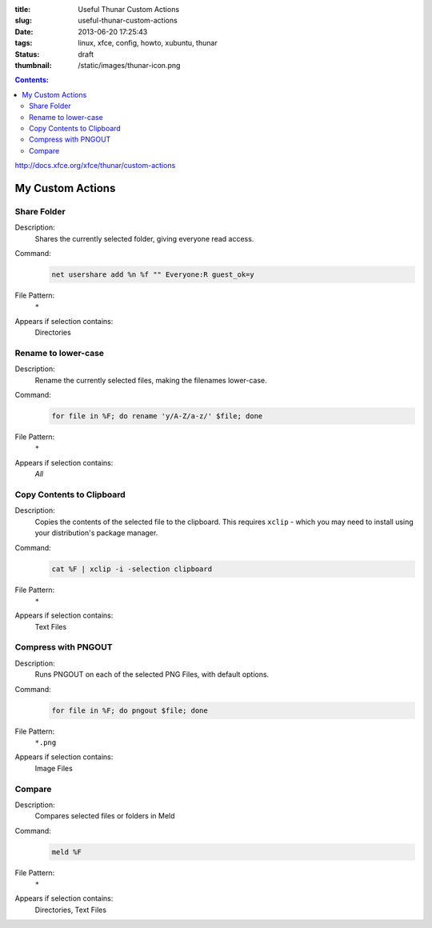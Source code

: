 :title: Useful Thunar Custom Actions
:slug: useful-thunar-custom-actions
:date: 2013-06-20 17:25:43
:tags: linux, xfce, config, howto, xubuntu, thunar
:status: draft
:thumbnail: /static/images/thunar-icon.png

.. contents:: Contents:

.. image:: /static/images/thunar-icon.png
    :alt: Thunar's icon, a beautifully rendered, stylized version of Thor's hammer, Mjölnir.

http://docs.xfce.org/xfce/thunar/custom-actions

My Custom Actions
---------------------------

Share Folder
============
Description:
    Shares the currently selected folder, giving everyone read access.
Command:
    .. code-block:: bash

        net usershare add %n %f "" Everyone:R guest_ok=y
File Pattern:
    ``*``
Appears if selection contains:
    Directories

Rename to lower-case
====================
Description:
    Rename the currently selected files, making the filenames lower-case.
Command:
    .. code-block:: bash

        for file in %F; do rename 'y/A-Z/a-z/' $file; done
File Pattern:
    ``*``
Appears if selection contains:
    *All*

Copy Contents to Clipboard
==========================
Description:
    Copies the contents of the selected file to the clipboard. This requires ``xclip`` - which you may need to install using your distribution's package manager.
Command:
    .. code-block:: bash

        cat %F | xclip -i -selection clipboard
File Pattern:
    ``*``
Appears if selection contains:
    Text Files

Compress with PNGOUT
====================
Description:
    Runs PNGOUT on each of the selected PNG Files, with default options.
Command:
    .. code-block:: bash

        for file in %F; do pngout $file; done
File Pattern:
    ``*.png``
Appears if selection contains:
    Image Files

Compare
====================
Description:
    Compares selected files or folders in Meld
Command:
    .. code-block:: bash

        meld %F
File Pattern:
    ``*``
Appears if selection contains:
    Directories, Text Files